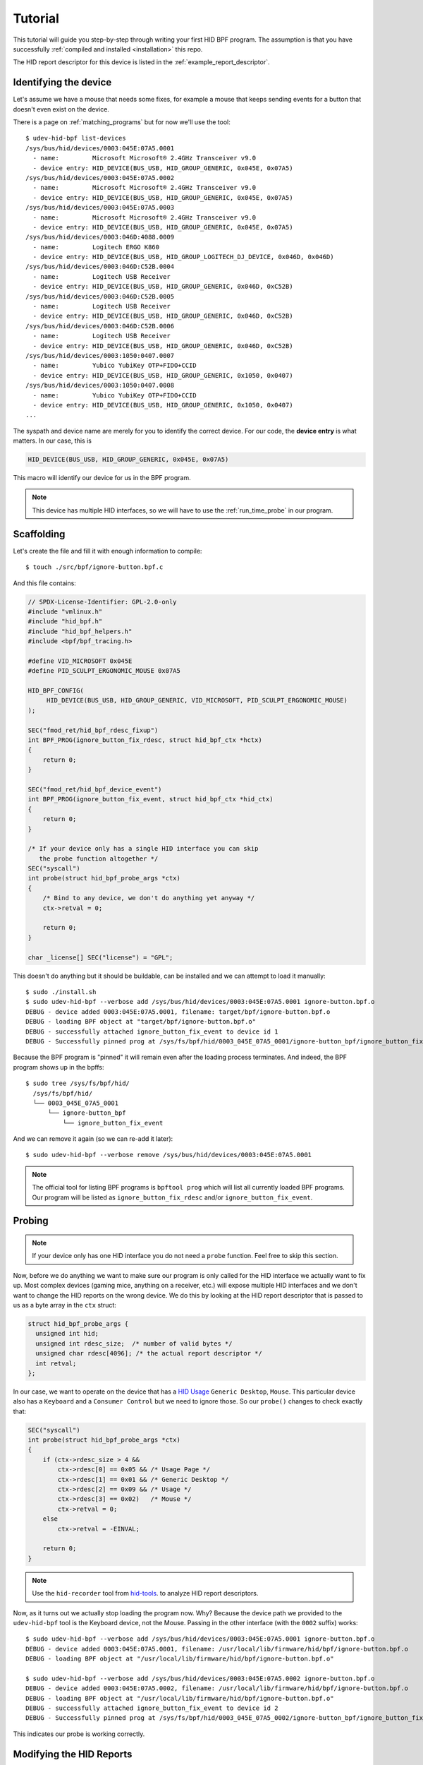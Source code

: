 .. _tutorial:

Tutorial
========

This tutorial will guide you step-by-step through writing your first HID BPF program.
The assumption is that you have successfully :ref:`compiled and installed <installation>` this repo.

The HID report descriptor for this device is listed in the :ref:`example_report_descriptor`.

Identifying the device
----------------------

Let's assume we have a mouse that needs some fixes, for example a mouse that
keeps sending events for a button that doesn't even exist on the device.

There is a page on :ref:`matching_programs` but for now we'll use the tool::

   $ udev-hid-bpf list-devices
   /sys/bus/hid/devices/0003:045E:07A5.0001
     - name:         Microsoft Microsoft® 2.4GHz Transceiver v9.0
     - device entry: HID_DEVICE(BUS_USB, HID_GROUP_GENERIC, 0x045E, 0x07A5)
   /sys/bus/hid/devices/0003:045E:07A5.0002
     - name:         Microsoft Microsoft® 2.4GHz Transceiver v9.0
     - device entry: HID_DEVICE(BUS_USB, HID_GROUP_GENERIC, 0x045E, 0x07A5)
   /sys/bus/hid/devices/0003:045E:07A5.0003
     - name:         Microsoft Microsoft® 2.4GHz Transceiver v9.0
     - device entry: HID_DEVICE(BUS_USB, HID_GROUP_GENERIC, 0x045E, 0x07A5)
   /sys/bus/hid/devices/0003:046D:4088.0009
     - name:         Logitech ERGO K860
     - device entry: HID_DEVICE(BUS_USB, HID_GROUP_LOGITECH_DJ_DEVICE, 0x046D, 0x046D)
   /sys/bus/hid/devices/0003:046D:C52B.0004
     - name:         Logitech USB Receiver
     - device entry: HID_DEVICE(BUS_USB, HID_GROUP_GENERIC, 0x046D, 0xC52B)
   /sys/bus/hid/devices/0003:046D:C52B.0005
     - name:         Logitech USB Receiver
     - device entry: HID_DEVICE(BUS_USB, HID_GROUP_GENERIC, 0x046D, 0xC52B)
   /sys/bus/hid/devices/0003:046D:C52B.0006
     - name:         Logitech USB Receiver
     - device entry: HID_DEVICE(BUS_USB, HID_GROUP_GENERIC, 0x046D, 0xC52B)
   /sys/bus/hid/devices/0003:1050:0407.0007
     - name:         Yubico YubiKey OTP+FIDO+CCID
     - device entry: HID_DEVICE(BUS_USB, HID_GROUP_GENERIC, 0x1050, 0x0407)
   /sys/bus/hid/devices/0003:1050:0407.0008
     - name:         Yubico YubiKey OTP+FIDO+CCID
     - device entry: HID_DEVICE(BUS_USB, HID_GROUP_GENERIC, 0x1050, 0x0407)
   ...

The syspath and device name are merely for you to identify the correct device.
For our code, the **device entry** is what matters. In our case, this is

.. code-block:: c

  HID_DEVICE(BUS_USB, HID_GROUP_GENERIC, 0x045E, 0x07A5)

This macro will identify our device for us in the BPF program.

.. note:: This device has multiple HID interfaces, so we will have to use the
         :ref:`run_time_probe` in our program.


Scaffolding
-----------

Let's create the file and fill it with enough information to compile::

  $ touch ./src/bpf/ignore-button.bpf.c

And this file contains:

.. code-block:: c

  // SPDX-License-Identifier: GPL-2.0-only
  #include "vmlinux.h"
  #include "hid_bpf.h"
  #include "hid_bpf_helpers.h"
  #include <bpf/bpf_tracing.h>

  #define VID_MICROSOFT 0x045E
  #define PID_SCULPT_ERGONOMIC_MOUSE 0x07A5

  HID_BPF_CONFIG(
       HID_DEVICE(BUS_USB, HID_GROUP_GENERIC, VID_MICROSOFT, PID_SCULPT_ERGONOMIC_MOUSE)
  );

  SEC("fmod_ret/hid_bpf_rdesc_fixup")
  int BPF_PROG(ignore_button_fix_rdesc, struct hid_bpf_ctx *hctx)
  {
      return 0;
  }

  SEC("fmod_ret/hid_bpf_device_event")
  int BPF_PROG(ignore_button_fix_event, struct hid_bpf_ctx *hid_ctx)
  {
      return 0;
  }

  /* If your device only has a single HID interface you can skip
     the probe function altogether */
  SEC("syscall")
  int probe(struct hid_bpf_probe_args *ctx)
  {
      /* Bind to any device, we don't do anything yet anyway */
      ctx->retval = 0;

      return 0;
  }

  char _license[] SEC("license") = "GPL";

This doesn't do anything but it should be buildable, can be installed and
we can attempt to load it manually::

  $ sudo ./install.sh
  $ sudo udev-hid-bpf --verbose add /sys/bus/hid/devices/0003:045E:07A5.0001 ignore-button.bpf.o
  DEBUG - device added 0003:045E:07A5.0001, filename: target/bpf/ignore-button.bpf.o
  DEBUG - loading BPF object at "target/bpf/ignore-button.bpf.o"
  DEBUG - successfully attached ignore_button_fix_event to device id 1
  DEBUG - Successfully pinned prog at /sys/fs/bpf/hid/0003_045E_07A5_0001/ignore-button_bpf/ignore_button_fix_event

Because the BPF program is "pinned" it will remain even after the loading process terminates.
And indeed, the BPF program shows up in the bpffs::

  $ sudo tree /sys/fs/bpf/hid/
    /sys/fs/bpf/hid/
    └── 0003_045E_07A5_0001
        └── ignore-button_bpf
            └── ignore_button_fix_event

And we can remove it again (so we can re-add it later)::

  $ sudo udev-hid-bpf --verbose remove /sys/bus/hid/devices/0003:045E:07A5.0001


.. note:: The official tool for listing BPF programs is ``bpftool prog`` which
          will list all currently loaded BPF programs. Our program will be
          listed as ``ignore_button_fix_rdesc`` and/or ``ignore_button_fix_event``.


.. _tutorial_probe:

Probing
-------

.. note:: If your device only has one HID interface you do not need a ``probe``
          function. Feel free to skip this section.

Now, before we do anything we want to make sure our program is only called for
the HID interface we actually want to fix up. Most complex devices
(gaming mice, anything on a receiver, etc.) will expose multiple HID interfaces
and we don't want to change the HID reports on the wrong device. We do this by looking
at the HID report descriptor that is passed to us as a byte array in the ``ctx`` struct:

.. code-block:: c

  struct hid_bpf_probe_args {
    unsigned int hid;
    unsigned int rdesc_size;  /* number of valid bytes */
    unsigned char rdesc[4096]; /* the actual report descriptor */
    int retval;
  };

In our case, we want to operate on the device that has a
`HID Usage <https://usb.org/sites/default/files/hut1_4.pdf>`_ ``Generic
Desktop``, ``Mouse``.  This particular device also has a ``Keyboard`` and a
``Consumer Control`` but
we need to ignore those. So our ``probe()`` changes to check exactly that:

.. code-block:: c

  SEC("syscall")
  int probe(struct hid_bpf_probe_args *ctx)
  {
      if (ctx->rdesc_size > 4 &&
          ctx->rdesc[0] == 0x05 && /* Usage Page */
          ctx->rdesc[1] == 0x01 && /* Generic Desktop */
          ctx->rdesc[2] == 0x09 && /* Usage */
          ctx->rdesc[3] == 0x02)   /* Mouse */
          ctx->retval = 0;
      else
          ctx->retval = -EINVAL;

      return 0;
  }

.. note:: Use the ``hid-recorder`` tool from `hid-tools <https://gitlab.freedesktop.org/libevdev/hid-tools/>`_.
          to analyze HID report descriptors.

Now, as it turns out we actually stop loading the program now. Why? Because the device
path we provided to the ``udev-hid-bpf`` tool is the Keyboard device, not the Mouse.
Passing in the other interface (with the ``0002`` suffix) works::

  $ sudo udev-hid-bpf --verbose add /sys/bus/hid/devices/0003:045E:07A5.0001 ignore-button.bpf.o
  DEBUG - device added 0003:045E:07A5.0001, filename: /usr/local/lib/firmware/hid/bpf/ignore-button.bpf.o
  DEBUG - loading BPF object at "/usr/local/lib/firmware/hid/bpf/ignore-button.bpf.o"

  $ sudo udev-hid-bpf --verbose add /sys/bus/hid/devices/0003:045E:07A5.0002 ignore-button.bpf.o
  DEBUG - device added 0003:045E:07A5.0002, filename: /usr/local/lib/firmware/hid/bpf/ignore-button.bpf.o
  DEBUG - loading BPF object at "/usr/local/lib/firmware/hid/bpf/ignore-button.bpf.o"
  DEBUG - successfully attached ignore_button_fix_event to device id 2
  DEBUG - Successfully pinned prog at /sys/fs/bpf/hid/0003_045E_07A5_0002/ignore-button_bpf/ignore_button_fix_event

This indicates our probe is working correctly.

Modifying the HID Reports
-------------------------

Now that the program loads for the right device, let's make sure our fake buttons
don't go through. Our device sends a report with ID 26 with 5 bits that represent
the buttons (see the :ref:`example_report_descriptor`). The report is 6 bytes long
(Report ID, button bits, two 16-bit values for x/y). So all we have to do is unset the bit
for the annoying button:

.. code-block:: c

  SEC("fmod_ret/hid_bpf_device_event")
  int BPF_PROG(ignore_button_fix_event, struct hid_bpf_ctx *hid_ctx)
  {
      const int expected_length = 6;
      const int expected_report_id = 26;
      __u8 *data;

      if (hid_ctx->size < expected_length)
          return 0;

      data = hid_bpf_get_data(hid_ctx, 0, expected_length);
      if (!data || data[0] != expected_report_id)
          return 0; /* EPERM or the wrong report ID */

      data[1] &= 0x7; /* Unset all buttons but left/middle/right */

      return 0;
  }

The only noteworthy bit here is that we don't automatically get passed the data
for the HID report, we have to fetch it with ``hid_bpf_get_data(ctx, offset, length)``.
The returned buffer is the kernel buffer, not a copy, so modifications have
near-zero costs.


Modifying the HID Report Descriptor
-----------------------------------

With our code in place we no longer get fake button events. But it would be nice if the
device doesn't even advertise those buttons to begin with. For that we can manipulate the
report descriptor, much in the same way as we manipulated the HID report above:

.. code-block:: c

  SEC("fmod_ret/hid_bpf_rdesc_fixup")
  int BPF_PROG(ignore_button_fix_rdesc, struct hid_bpf_ctx *hctx)
  {
      const int expected_length = 223;
      if (hid_ctx->size != expected_length)
          return 0;

      __u8 *data = hid_bpf_get_data(hid_ctx, 0 /* offset */, 4096 /* size */);
      if (!data)
          return 0; /* EPERM */

      /* Safety check, our probe() should take care of this though */
      if (data[1] != 0x01 /* Generic Desktop */ || data[3] != 0x2 /* Mouse */)
          return 0;

      /* The report descriptor has 5 buttons and 3 pad bits, swap that around.
       * With some minimal safety check to ensure we're on the right HID fields
       * here. */
      if (data[22] == 0x29 && /* Usage Maximum */
          data[24] == 0x95 && /* Report Count */
          data[34] == 0x75) { /* Report Size */
          data[23] = 3; /* Usage Maximum to 3 buttons */
          data[25] = 3; /* Report count to 3 bits */
          data[35] = 5; /* Report size for padding bits to 5 bits */
      }

      return 0;
  }

The ``data`` returned this time is the HID Report Descriptor as an allocated 4K
buffer.

Because we're modifying the HID report descriptor, injecting the BPF program causes
a disconnect of our real HID device and a reconnect of the modified device (see
``dmesg`` or ``udevadm monitor``). Likewise, removing our BPF program causes a
disconnect of the modified device and a reconnect of the real HID device.

Bringing it all together
------------------------

Once the BPF program works as expected, :ref:`installing it <installation>` sets up
the systemd hwdb and the udev rules for the program to be loaded automatically whenever
the device is plugged in. This can be verified by checking wether the
``HID_BPF_n`` property exists on the device::

  $ udevadm info /sys/bus/hid/devices/0003:045E:07A5*
  P: /devices/pci0000:00/0000:00:14.0/usb1/1-4/1-4:1.0/0003:045E:07A5.0022
  M: 0003:045E:07A5.0022
  R: 0022
  U: hid
  V: hid-generic
  E: DEVPATH=/devices/pci0000:00/0000:00:14.0/usb1/1-4/1-4:1.0/0003:045E:07A5.0022
  E: SUBSYSTEM=hid
  E: DRIVER=hid-generic
  E: HID_ID=0003:0000045E:000007A5
  E: HID_NAME=Microsoft Microsoft® 2.4GHz Transceiver v9.0
  E: HID_PHYS=usb-0000:00:14.0-4/input0
  E: HID_UNIQ=
  E: MODALIAS=hid:b0003g0001v0000045Ep000007A5
  E: USEC_INITIALIZED=4768059665
  E: HID_BPF_27=ignore-button.bpf.o

  ...

This property is set by ``udev-hid-bpf``'s hwdb entries and udev rule and if it
exists, plugging/unplugging the device will load or unload the BPF program
for this device.
